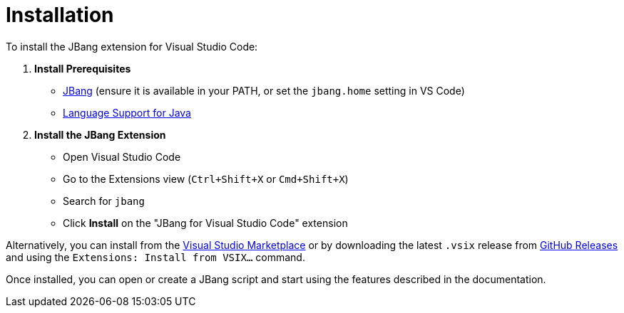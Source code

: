 = Installation
:icons: font

toc::[]

To install the JBang extension for Visual Studio Code:

. **Install Prerequisites**
  * link:https://www.jbang.dev/download/[JBang] (ensure it is available in your PATH, or set the `jbang.home` setting in VS Code)
  * link:https://marketplace.visualstudio.com/items?itemName=redhat.java[Language Support for Java]

. **Install the JBang Extension**
  * Open Visual Studio Code
  * Go to the Extensions view (`Ctrl+Shift+X` or `Cmd+Shift+X`)
  * Search for `jbang`
  * Click **Install** on the "JBang for Visual Studio Code" extension

Alternatively, you can install from the link:https://marketplace.visualstudio.com/items?itemName=jbangdev.jbang-vscode[Visual Studio Marketplace] or by downloading the latest `.vsix` release from link:https://github.com/jbangdev/jbang-vscode/releases[GitHub Releases] and using the `Extensions: Install from VSIX...` command.

Once installed, you can open or create a JBang script and start using the features described in the documentation.
